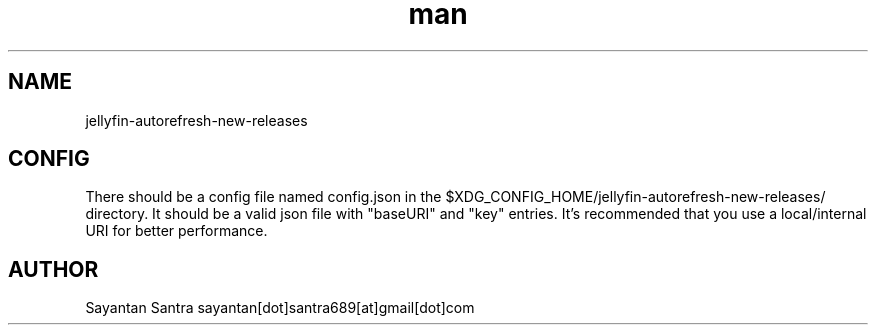 .\" Manpage for jellyfin-autorefresh-new-releases.
.\" Contact sayantan[dot]santra689[at]gmail[dot]com to correct errors or typos.
.TH man 1 "August 2025" "jellyfin-autorefresh-new-releases"
.SH NAME
jellyfin-autorefresh-new-releases
.SH CONFIG
There should be a config file named config.json in the $XDG_CONFIG_HOME/jellyfin-autorefresh-new-releases/ directory.
It should be a valid json file with "baseURI" and "key" entries. It's recommended that you use a local/internal URI for better performance.
.SH AUTHOR
Sayantan Santra sayantan[dot]santra689[at]gmail[dot]com
